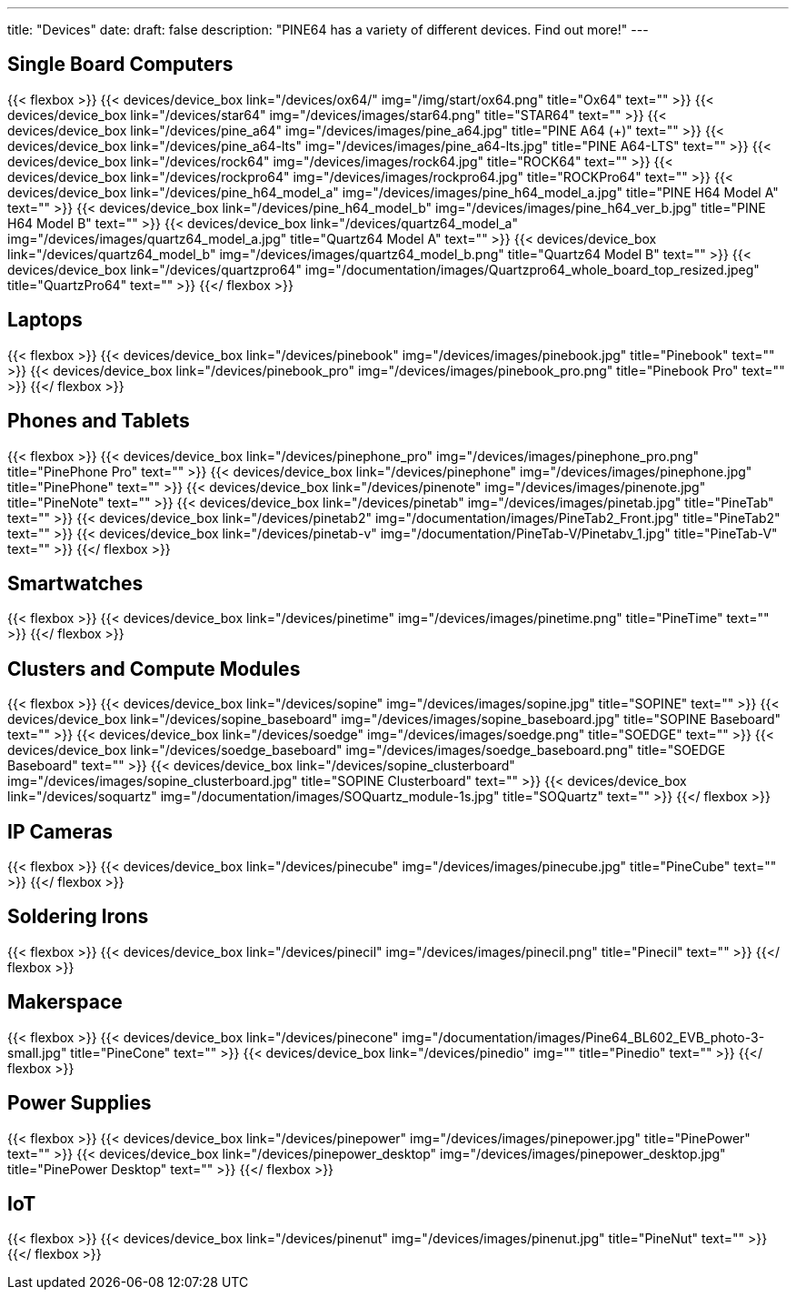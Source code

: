 ---
title: "Devices"
date: 
draft: false
description: "PINE64 has a variety of different devices. Find out more!"
---

== Single Board Computers

{{< flexbox >}}
    {{< devices/device_box link="/devices/ox64/" img="/img/start/ox64.png" title="Ox64" text="" >}}
    {{< devices/device_box link="/devices/star64" img="/devices/images/star64.png" title="STAR64" text="" >}}
    {{< devices/device_box link="/devices/pine_a64" img="/devices/images/pine_a64.jpg" title="PINE A64 (+)" text="" >}}
    {{< devices/device_box link="/devices/pine_a64-lts" img="/devices/images/pine_a64-lts.jpg" title="PINE A64-LTS" text="" >}}
    {{< devices/device_box link="/devices/rock64" img="/devices/images/rock64.jpg" title="ROCK64" text="" >}}
    {{< devices/device_box link="/devices/rockpro64" img="/devices/images/rockpro64.jpg" title="ROCKPro64" text="" >}}
    {{< devices/device_box link="/devices/pine_h64_model_a" img="/devices/images/pine_h64_model_a.jpg" title="PINE H64 Model A" text="" >}}
    {{< devices/device_box link="/devices/pine_h64_model_b" img="/devices/images/pine_h64_ver_b.jpg" title="PINE H64 Model B" text="" >}}
    {{< devices/device_box link="/devices/quartz64_model_a" img="/devices/images/quartz64_model_a.jpg" title="Quartz64 Model A" text="" >}}
    {{< devices/device_box link="/devices/quartz64_model_b" img="/devices/images/quartz64_model_b.png" title="Quartz64 Model B" text="" >}}
    {{< devices/device_box link="/devices/quartzpro64" img="/documentation/images/Quartzpro64_whole_board_top_resized.jpeg" title="QuartzPro64" text="" >}}
{{</ flexbox >}}

== Laptops

{{< flexbox >}}
    {{< devices/device_box link="/devices/pinebook" img="/devices/images/pinebook.jpg" title="Pinebook" text="" >}}
    {{< devices/device_box link="/devices/pinebook_pro" img="/devices/images/pinebook_pro.png" title="Pinebook Pro" text="" >}}
{{</ flexbox >}}

== Phones and Tablets

{{< flexbox >}}
    {{< devices/device_box link="/devices/pinephone_pro" img="/devices/images/pinephone_pro.png" title="PinePhone Pro" text="" >}}
    {{< devices/device_box link="/devices/pinephone" img="/devices/images/pinephone.jpg" title="PinePhone" text="" >}}
    {{< devices/device_box link="/devices/pinenote" img="/devices/images/pinenote.jpg" title="PineNote" text="" >}}
    {{< devices/device_box link="/devices/pinetab" img="/devices/images/pinetab.jpg" title="PineTab" text="" >}}
    {{< devices/device_box link="/devices/pinetab2" img="/documentation/images/PineTab2_Front.jpg" title="PineTab2" text="" >}}
    {{< devices/device_box link="/devices/pinetab-v" img="/documentation/PineTab-V/Pinetabv_1.jpg" title="PineTab-V" text="" >}}
{{</ flexbox >}}

== Smartwatches

{{< flexbox >}}
    {{< devices/device_box link="/devices/pinetime" img="/devices/images/pinetime.png" title="PineTime" text="" >}}
{{</ flexbox >}}

== Clusters and Compute Modules

{{< flexbox >}}
    {{< devices/device_box link="/devices/sopine" img="/devices/images/sopine.jpg" title="SOPINE" text="" >}}
    {{< devices/device_box link="/devices/sopine_baseboard" img="/devices/images/sopine_baseboard.jpg" title="SOPINE Baseboard" text="" >}}
    {{< devices/device_box link="/devices/soedge" img="/devices/images/soedge.png" title="SOEDGE" text="" >}}
    {{< devices/device_box link="/devices/soedge_baseboard" img="/devices/images/soedge_baseboard.png" title="SOEDGE Baseboard" text="" >}}
    {{< devices/device_box link="/devices/sopine_clusterboard" img="/devices/images/sopine_clusterboard.jpg" title="SOPINE Clusterboard" text="" >}}
    {{< devices/device_box link="/devices/soquartz" img="/documentation/images/SOQuartz_module-1s.jpg" title="SOQuartz" text="" >}}
{{</ flexbox >}}

== IP Cameras

{{< flexbox >}}
    {{< devices/device_box link="/devices/pinecube" img="/devices/images/pinecube.jpg" title="PineCube" text="" >}}
{{</ flexbox >}}

== Soldering Irons

{{< flexbox >}}
    {{< devices/device_box link="/devices/pinecil" img="/devices/images/pinecil.png" title="Pinecil" text="" >}}
{{</ flexbox >}}

== Makerspace

{{< flexbox >}}
    {{< devices/device_box link="/devices/pinecone" img="/documentation/images/Pine64_BL602_EVB_photo-3-small.jpg" title="PineCone" text="" >}}
    {{< devices/device_box link="/devices/pinedio" img="" title="Pinedio" text="" >}}
{{</ flexbox >}}

== Power Supplies

{{< flexbox >}}
    {{< devices/device_box link="/devices/pinepower" img="/devices/images/pinepower.jpg" title="PinePower" text="" >}}
    {{< devices/device_box link="/devices/pinepower_desktop" img="/devices/images/pinepower_desktop.jpg" title="PinePower Desktop" text="" >}}
{{</ flexbox >}}

== IoT

{{< flexbox >}}
    {{< devices/device_box link="/devices/pinenut" img="/devices/images/pinenut.jpg" title="PineNut" text="" >}}
{{</ flexbox >}}